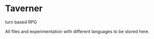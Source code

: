 * Taverner

turn based RPG

All files and experimentation with different languages to be stored here.
